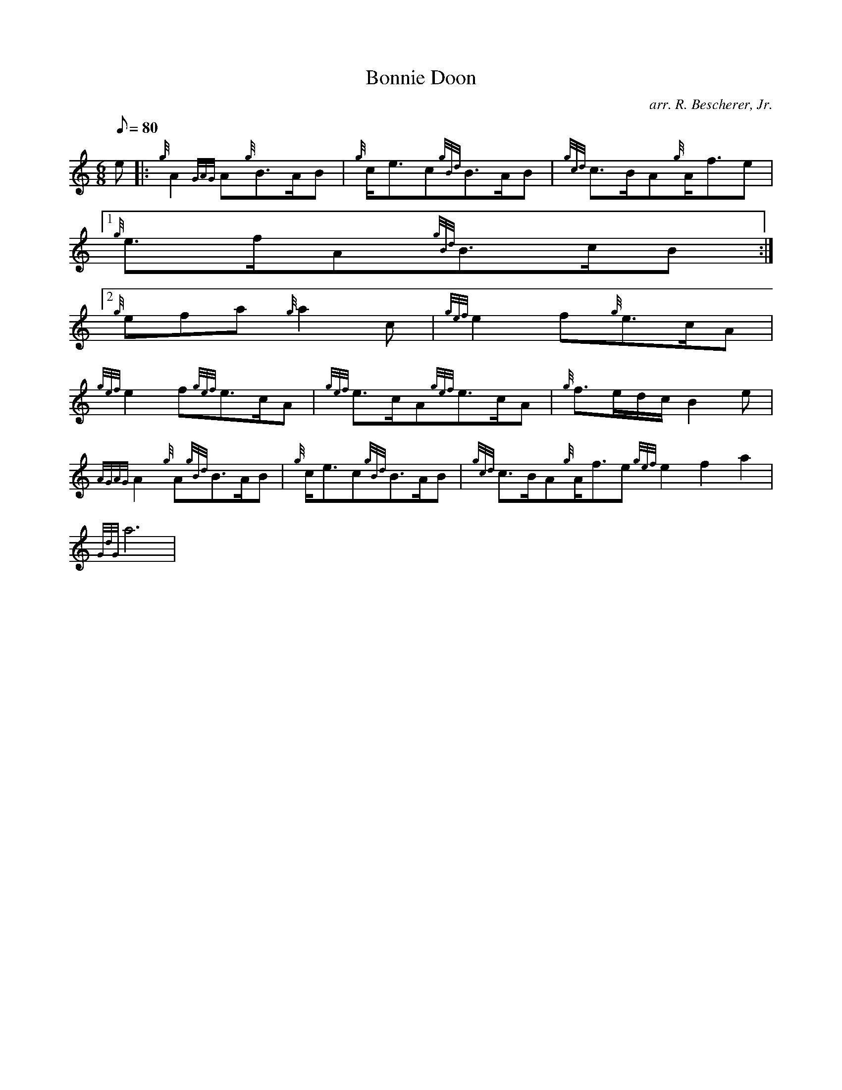 X:1
T:Bonnie Doon
M:6/8
L:1/8
Q:80
C:arr. R. Bescherer, Jr.
S:Slow Air
K:HP
e |: \
{g}A2{GAG}A{g}B3/2A/2B | \
{g}c/2e3/2c{gBd}B3/2A/2B | \
{gcd}c3/2B/2A{g}A/2f3/2e|1
{g}e3/2f/2A{gBd}B3/2c/2B:|2
{g}efa{g}a2c | \
{gef}e2f{g}e3/2c/2A |
{gef}e2f{gef}e3/2c/2A | \
{gef}e3/2c/2A{gef}e3/2c/2A | \
{g}f3/2e/2d/2c/2B2e |
{AGAG}A2{g}A{gBd}B3/2A/2B | \
{g}c/2e3/2c{gBd}B3/2A/2B | \
{gcd}c3/2B/2A{g}A/2f3/2e{gef}e2f2a2 |
{GdG}a6 |
